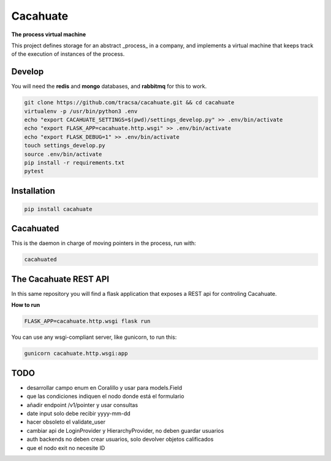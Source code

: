 Cacahuate
=========

.. image:: https://travis-ci.org/tracsa/cacahuate.svg?branch=master
   :target: https://travis-ci.org/tracsa/cacahuate
   :alt: Build Status

**The process virtual machine**

This project defines storage for an abstract _process_ in a company, and
implements a virtual machine that keeps track of the execution of instances of
the process.

Develop
-------

You will need the **redis** and **mongo** databases, and **rabbitmq** for this to work.

.. code-block:: bash

   git clone https://github.com/tracsa/cacahuate.git && cd cacahuate
   virtualenv -p /usr/bin/python3 .env
   echo "export CACAHUATE_SETTINGS=$(pwd)/settings_develop.py" >> .env/bin/activate
   echo "export FLASK_APP=cacahuate.http.wsgi" >> .env/bin/activate
   echo "export FLASK_DEBUG=1" >> .env/bin/activate
   touch settings_develop.py
   source .env/bin/activate
   pip install -r requirements.txt
   pytest

Installation
------------

.. code-block:: bash

   pip install cacahuate

Cacahuated
----------

This is the daemon in charge of moving pointers in the process, run with:

.. code-block:: bash

   cacahuated

The Cacahuate REST API
----------------------

In this same repository you will find a flask application that exposes a REST
api for controling Cacahuate.

**How to run**

.. code-block:: bash

   FLASK_APP=cacahuate.http.wsgi flask run

You can use any wsgi-compliant server, like gunicorn, to run this:

.. code-block:: bash

   gunicorn cacahuate.http.wsgi:app

TODO
----

* desarrollar campo enum en Coralillo y usar para models.Field
* que las condiciones indiquen el nodo donde está el formulario
* añadir endpoint /v1/pointer y usar consultas
* date input solo debe recibir yyyy-mm-dd
* hacer obsoleto el validate_user
* cambiar api de LoginProvider y HierarchyProvider, no deben guardar usuarios
* auth backends no deben crear usuarios, solo devolver objetos calificados
* que el nodo exit no necesite ID
